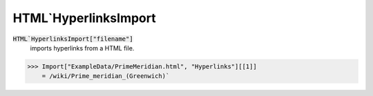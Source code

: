 HTML`HyperlinksImport
=====================


:code:`HTML`HyperlinksImport["filename"]`
    imports hyperlinks from a HTML file.





>>> Import["ExampleData/PrimeMeridian.html", "Hyperlinks"][[1]]
    = /wiki/Prime_meridian_(Greenwich)`

